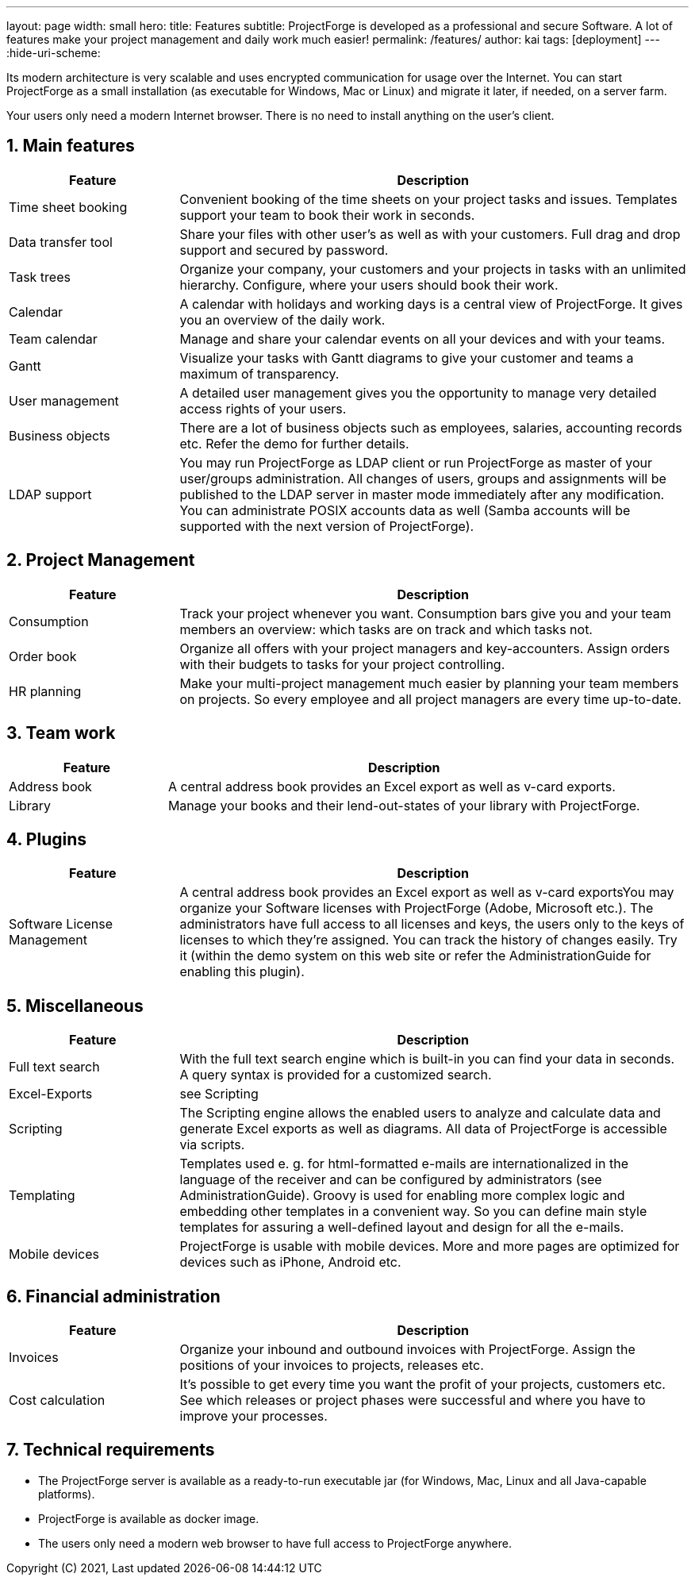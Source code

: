 ---
layout: page
width: small
hero:
    title: Features
    subtitle: ProjectForge is developed as a professional and secure Software. A lot of features make your project management and daily work much easier!
permalink: /features/
author: kai
tags: [deployment]
---
:hide-uri-scheme:

:toc:
:toclevels: 4

:last-update-label: Copyright (C) 2021, Last updated

:sectnums:

Its modern architecture is very scalable and uses encrypted communication for usage over the Internet. You can start ProjectForge as a small installation (as executable for Windows, Mac or Linux) and migrate it later, if needed, on a server farm.

Your users only need a modern Internet browser. There is no need to install anything on the user's client.

== Main features

[cols="1,3",options="header"]
|===
|Feature|Description
|Time sheet booking|Convenient booking of the time sheets on your project tasks and issues. Templates support your team to book their work in seconds.
|Data transfer tool|Share your files with other user's as well as with your customers. Full drag and drop support and secured by password.
|Task trees|Organize your company, your customers and your projects in tasks with an unlimited hierarchy. Configure, where your users should book their work.
|Calendar|A calendar with holidays and working days is a central view of ProjectForge. It gives you an overview of the daily work.
|Team calendar|Manage and share your calendar events on all your devices and with your teams.
|Gantt|Visualize your tasks with Gantt diagrams to give your customer and teams a maximum of transparency.
|User management|A detailed user management gives you the opportunity to manage very detailed access rights of your users.
|Business objects|There are a lot of business objects such as employees, salaries, accounting records etc. Refer the demo for further details.
|LDAP support|You may run ProjectForge as LDAP client or run ProjectForge as master of your user/groups administration. All changes of users, groups and assignments will be published to the LDAP server in master mode immediately after any modification. You can administrate POSIX accounts data as well (Samba accounts will be supported with the next version of ProjectForge).
|===

== Project Management

[cols="1,3",options="header"]
|===
|Feature |Description
|Consumption|Track your project whenever you want. Consumption bars give you and your team members an overview: which tasks are on track and which tasks not.
|Order book|Organize all offers with your project managers and key-accounters. Assign orders with their budgets to tasks for your project controlling.
|HR planning|Make your multi-project management much easier by planning your team members on projects. So every employee and all project managers are every time up-to-date.
|===

== Team work

[cols="1,3",options="header"]
|===
|Feature |Description
|Address book|A central address book provides an Excel export as well as v-card exports.
|Library|Manage your books and their lend-out-states of your library with ProjectForge.
|===

== Plugins

[cols="1,3",options="header"]
|===
|Feature |Description
|Software License Management|A central address book provides an Excel export as well as v-card exportsYou may organize your Software licenses with ProjectForge (Adobe, Microsoft etc.). The administrators have full access to all licenses and keys, the users only to the keys of licenses to which they're assigned. You can track the history of changes easily. Try it (within the demo system on this web site or refer the AdministrationGuide for enabling this plugin).
|===

== Miscellaneous

[cols="1,3",options="header"]
|===
|Feature |Description
|Full text search|With the full text search engine which is built-in you can find your data in seconds. A query syntax is provided for a customized search.
|Excel-Exports|see Scripting
|Scripting|The Scripting engine allows the enabled users to analyze and calculate data and generate Excel exports as well as diagrams. All data of ProjectForge is accessible via scripts.
|Templating|Templates used e. g. for html-formatted e-mails are internationalized in the language of the receiver and can be configured by administrators (see AdministrationGuide). Groovy is used for enabling more complex logic and embedding other templates in a convenient way. So you can define main style templates for assuring a well-defined layout and design for all the e-mails.
|Mobile devices|ProjectForge is usable with mobile devices. More and more pages are optimized for devices such as iPhone, Android etc.
|===

== Financial administration

[cols="1,3",options="header"]
|===
|Feature |Description
|Invoices|Organize your inbound and outbound invoices with ProjectForge. Assign the positions of your invoices to projects, releases etc.
|Cost calculation|It's possible to get every time you want the profit of your projects, customers etc. See which releases or project phases were successful and where you have to improve your processes.
|===

== Technical requirements

- The ProjectForge server is available as a ready-to-run executable jar (for Windows, Mac, Linux and all Java-capable platforms).
- ProjectForge is available as docker image.
- The users only need a modern web browser to have full access to ProjectForge anywhere.
